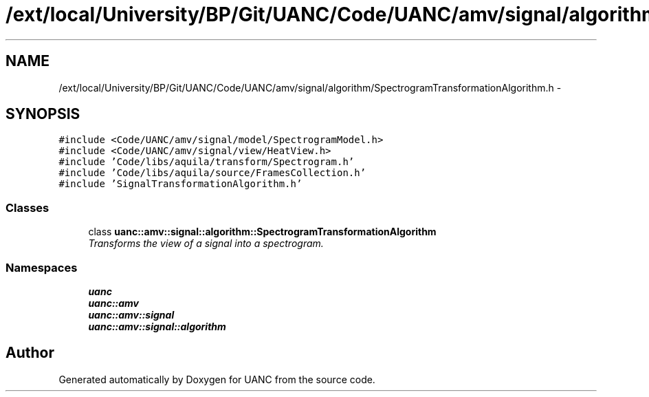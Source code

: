.TH "/ext/local/University/BP/Git/UANC/Code/UANC/amv/signal/algorithm/SpectrogramTransformationAlgorithm.h" 3 "Tue Mar 28 2017" "Version 0.1" "UANC" \" -*- nroff -*-
.ad l
.nh
.SH NAME
/ext/local/University/BP/Git/UANC/Code/UANC/amv/signal/algorithm/SpectrogramTransformationAlgorithm.h \- 
.SH SYNOPSIS
.br
.PP
\fC#include <Code/UANC/amv/signal/model/SpectrogramModel\&.h>\fP
.br
\fC#include <Code/UANC/amv/signal/view/HeatView\&.h>\fP
.br
\fC#include 'Code/libs/aquila/transform/Spectrogram\&.h'\fP
.br
\fC#include 'Code/libs/aquila/source/FramesCollection\&.h'\fP
.br
\fC#include 'SignalTransformationAlgorithm\&.h'\fP
.br

.SS "Classes"

.in +1c
.ti -1c
.RI "class \fBuanc::amv::signal::algorithm::SpectrogramTransformationAlgorithm\fP"
.br
.RI "\fITransforms the view of a signal into a spectrogram\&. \fP"
.in -1c
.SS "Namespaces"

.in +1c
.ti -1c
.RI " \fBuanc\fP"
.br
.ti -1c
.RI " \fBuanc::amv\fP"
.br
.ti -1c
.RI " \fBuanc::amv::signal\fP"
.br
.ti -1c
.RI " \fBuanc::amv::signal::algorithm\fP"
.br
.in -1c
.SH "Author"
.PP 
Generated automatically by Doxygen for UANC from the source code\&.
